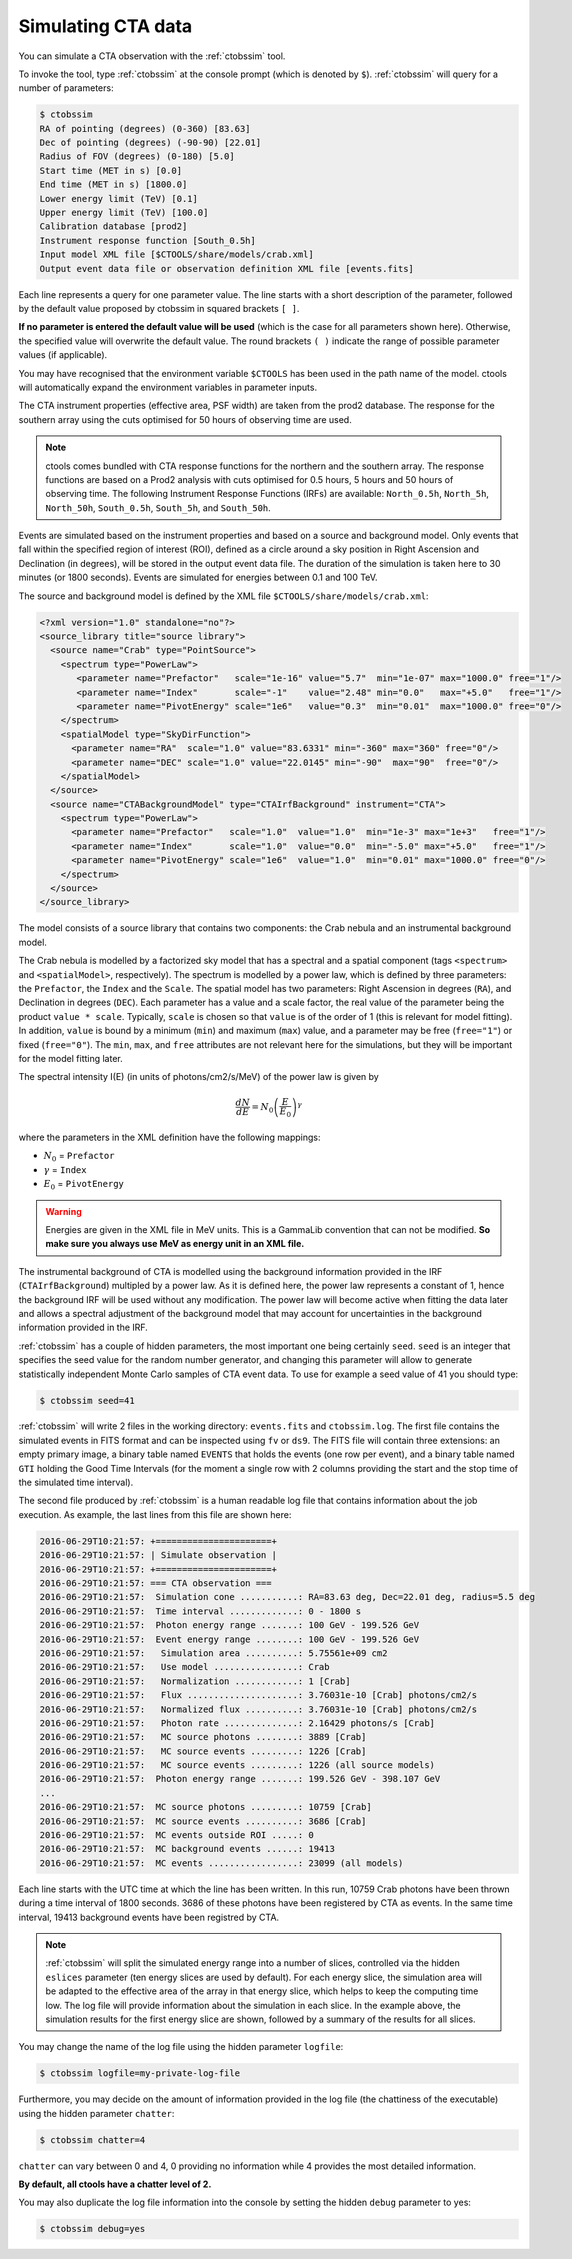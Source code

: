 .. _sec_simulating_cta:

Simulating CTA data
~~~~~~~~~~~~~~~~~~~

You can simulate a CTA observation with the :ref:`ctobssim` tool.

To invoke the tool, type :ref:`ctobssim` at the console prompt
(which is denoted by ``$``).
:ref:`ctobssim` will query for a number of parameters:

.. code-block:: bash

  $ ctobssim
  RA of pointing (degrees) (0-360) [83.63] 
  Dec of pointing (degrees) (-90-90) [22.01] 
  Radius of FOV (degrees) (0-180) [5.0] 
  Start time (MET in s) [0.0] 
  End time (MET in s) [1800.0] 
  Lower energy limit (TeV) [0.1] 
  Upper energy limit (TeV) [100.0] 
  Calibration database [prod2] 
  Instrument response function [South_0.5h] 
  Input model XML file [$CTOOLS/share/models/crab.xml] 
  Output event data file or observation definition XML file [events.fits]

Each line represents a query for one parameter value.
The line starts with a short description of the parameter, followed by 
the default value proposed by ctobssim in squared brackets ``[ ]``.

**If no parameter is entered the default value will be used**
(which is the case for all parameters shown here).
Otherwise, the specified value will overwrite the default value.
The round brackets ``( )`` indicate the range of possible parameter
values (if applicable).


You may have recognised that the environment variable ``$CTOOLS`` has 
been used in the path name of the model. ctools will automatically expand
the environment variables in parameter inputs.

The CTA instrument properties (effective area, PSF width) are taken from
the prod2 database. The response for the southern array using the cuts
optimised for 50 hours of observing time are used.

.. note::

   ctools comes bundled with CTA response functions for the northern and
   the southern array. The response functions are based on a Prod2
   analysis with cuts optimised for 0.5 hours, 5 hours and 50 hours of
   observing time. The following Instrument Response Functions
   (IRFs) are available: ``North_0.5h``, ``North_5h``, ``North_50h``,
   ``South_0.5h``, ``South_5h``, and ``South_50h``.

Events are simulated based on the instrument properties and based on a
source and background model. Only events that fall within the specified
region of interest (ROI), defined as a circle around a sky position in
Right Ascension and Declination (in degrees), will be stored in the output
event data file. The duration of the simulation is taken here to 30 minutes
(or 1800 seconds). Events are simulated for energies between 0.1 and 100 TeV.

The source and background model is defined by the XML file
``$CTOOLS/share/models/crab.xml``:

.. code-block:: xml

  <?xml version="1.0" standalone="no"?>
  <source_library title="source library">
    <source name="Crab" type="PointSource">
      <spectrum type="PowerLaw">
         <parameter name="Prefactor"   scale="1e-16" value="5.7"  min="1e-07" max="1000.0" free="1"/>
         <parameter name="Index"       scale="-1"    value="2.48" min="0.0"   max="+5.0"   free="1"/>
         <parameter name="PivotEnergy" scale="1e6"   value="0.3"  min="0.01"  max="1000.0" free="0"/>
      </spectrum>
      <spatialModel type="SkyDirFunction">
        <parameter name="RA"  scale="1.0" value="83.6331" min="-360" max="360" free="0"/>
        <parameter name="DEC" scale="1.0" value="22.0145" min="-90"  max="90"  free="0"/>
      </spatialModel>
    </source>
    <source name="CTABackgroundModel" type="CTAIrfBackground" instrument="CTA">
      <spectrum type="PowerLaw">
        <parameter name="Prefactor"   scale="1.0"  value="1.0"  min="1e-3" max="1e+3"   free="1"/>
        <parameter name="Index"       scale="1.0"  value="0.0"  min="-5.0" max="+5.0"   free="1"/>
        <parameter name="PivotEnergy" scale="1e6"  value="1.0"  min="0.01" max="1000.0" free="0"/>
      </spectrum>
    </source>
  </source_library>

The model consists of a source library that contains two components:
the Crab nebula and an instrumental background model.

The Crab nebula is modelled by a factorized sky model that has a spectral
and a spatial component (tags ``<spectrum>`` and ``<spatialModel>``,
respectively). The spectrum is modelled by a power law, which is defined by 
three parameters: the ``Prefactor``, the ``Index`` and the ``Scale``.
The spatial model has two parameters: Right Ascension in degrees (``RA``), and 
Declination in degrees (``DEC``). Each parameter has a value and a scale factor, 
the real value of the parameter being the product ``value * scale``. Typically,
``scale`` is chosen so that ``value`` is of the order of 1 (this is relevant for 
model fitting). In addition, ``value`` is bound by a minimum (``min``) and 
maximum (``max``) value, and a parameter may be free (``free="1"``) or fixed
(``free="0"``). The ``min``, ``max``, and ``free`` attributes are not
relevant here for the simulations, but they will be important for the model 
fitting later.

The spectral intensity I(E) (in units of photons/cm2/s/MeV) of the power law is
given by

.. math::
    \frac{dN}{dE} = N_0 \left( \frac{E}{E_0} \right)^{\gamma}

where the parameters in the XML definition have the following mappings:

* :math:`N_0` = ``Prefactor``
* :math:`\gamma` = ``Index``
* :math:`E_0` = ``PivotEnergy``

.. warning::

   Energies are given in the XML file in MeV units. This is a GammaLib
   convention that can not be modified. **So make sure you always use 
   MeV as energy unit in an XML file.**

The instrumental background of CTA is modelled using the background
information provided in the IRF (``CTAIrfBackground``) multipled
by a power law. As it is defined here, the power law represents a
constant of 1, hence the background IRF will be used without any
modification. The power law will become active when fitting the data
later and allows a spectral adjustment of the background model that
may account for uncertainties in the background information provided
in the IRF.

:ref:`ctobssim` has a couple of hidden parameters, the most important one being
certainly ``seed``. ``seed`` is an integer that specifies the seed value
for the random number generator, and changing this parameter will allow to
generate statistically independent Monte Carlo samples of CTA event data.
To use for example a seed value of 41 you should type:

.. code-block:: bash

  $ ctobssim seed=41

:ref:`ctobssim` will write 2 files in the working directory: ``events.fits``
and ``ctobssim.log``. The first file contains the simulated events in FITS 
format and can be inspected using ``fv`` or ``ds9``. The FITS file will 
contain three extensions: an empty primary image, a binary table named 
``EVENTS`` that holds the events (one row per event), and a binary table
named ``GTI`` holding the Good Time Intervals (for the moment a single row
with 2 columns providing the start and the stop time of the simulated time
interval).

The second file produced by :ref:`ctobssim` is a human readable log file that
contains information about the job execution. As example, the last lines
from this file are shown here:

.. code-block:: none

  2016-06-29T10:21:57: +======================+
  2016-06-29T10:21:57: | Simulate observation |
  2016-06-29T10:21:57: +======================+
  2016-06-29T10:21:57: === CTA observation ===
  2016-06-29T10:21:57:  Simulation cone ...........: RA=83.63 deg, Dec=22.01 deg, radius=5.5 deg
  2016-06-29T10:21:57:  Time interval .............: 0 - 1800 s
  2016-06-29T10:21:57:  Photon energy range .......: 100 GeV - 199.526 GeV
  2016-06-29T10:21:57:  Event energy range ........: 100 GeV - 199.526 GeV
  2016-06-29T10:21:57:   Simulation area ..........: 5.75561e+09 cm2
  2016-06-29T10:21:57:   Use model ................: Crab
  2016-06-29T10:21:57:   Normalization ............: 1 [Crab]
  2016-06-29T10:21:57:   Flux .....................: 3.76031e-10 [Crab] photons/cm2/s
  2016-06-29T10:21:57:   Normalized flux ..........: 3.76031e-10 [Crab] photons/cm2/s
  2016-06-29T10:21:57:   Photon rate ..............: 2.16429 photons/s [Crab]
  2016-06-29T10:21:57:   MC source photons ........: 3889 [Crab]
  2016-06-29T10:21:57:   MC source events .........: 1226 [Crab]
  2016-06-29T10:21:57:   MC source events .........: 1226 (all source models)
  2016-06-29T10:21:57:  Photon energy range .......: 199.526 GeV - 398.107 GeV
  ...
  2016-06-29T10:21:57:  MC source photons .........: 10759 [Crab]
  2016-06-29T10:21:57:  MC source events ..........: 3686 [Crab]
  2016-06-29T10:21:57:  MC events outside ROI .....: 0
  2016-06-29T10:21:57:  MC background events ......: 19413
  2016-06-29T10:21:57:  MC events .................: 23099 (all models)

Each line starts with the UTC time at which the line has been written. In
this run, 10759 Crab photons have been thrown during a time interval of 1800
seconds. 3686 of these photons have been registered by CTA as events. In the
same time interval, 19413 background events have been registred by CTA.

.. note::

   :ref:`ctobssim` will split the simulated energy range into a number of
   slices, controlled via the hidden ``eslices`` parameter (ten energy slices
   are used by default). For each energy slice, the simulation area
   will be adapted to the effective area of the array in that energy slice,
   which helps to keep the computing time low. The log file will provide
   information about the simulation in each slice. In the example above, the
   simulation results for the first energy slice are shown, followed by a
   summary of the results for all slices.

You may change the name of the log file using the hidden parameter 
``logfile``:

.. code-block:: bash

  $ ctobssim logfile=my-private-log-file

Furthermore, you may decide on the amount of information provided in the 
log file (the chattiness of the executable) using the hidden parameter 
``chatter``:

.. code-block:: bash

  $ ctobssim chatter=4

``chatter`` can vary between 0 and 4, 0 providing no information while 4 
provides the most detailed information.

**By default, all ctools have a chatter level of 2.**

You may also duplicate the log file information into the console by setting
the hidden ``debug`` parameter to yes:

.. code-block:: bash

  $ ctobssim debug=yes
